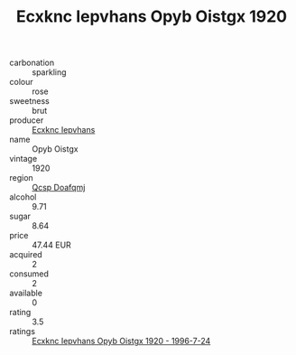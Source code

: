 :PROPERTIES:
:ID:                     5a3db76b-b7b8-4315-819c-09070c3f461a
:END:
#+TITLE: Ecxknc Iepvhans Opyb Oistgx 1920

- carbonation :: sparkling
- colour :: rose
- sweetness :: brut
- producer :: [[id:e9b35e4c-e3b7-4ed6-8f3f-da29fba78d5b][Ecxknc Iepvhans]]
- name :: Opyb Oistgx
- vintage :: 1920
- region :: [[id:69c25976-6635-461f-ab43-dc0380682937][Qcsp Doafqmj]]
- alcohol :: 9.71
- sugar :: 8.64
- price :: 47.44 EUR
- acquired :: 2
- consumed :: 2
- available :: 0
- rating :: 3.5
- ratings :: [[id:12f1dbf3-3b79-4c72-ae60-0bfd3c48ff3a][Ecxknc Iepvhans Opyb Oistgx 1920 - 1996-7-24]]


